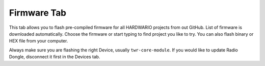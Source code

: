 ############
Firmware Tab
############

.. _flash-firmware:

This tab allows you to flash pre-compiled firmware for all HARDWARIO projects from out GitHub.
List of firmware is downloaded automatically.
Choose the firmware or start typing to find project you like to try. You can also flash binary or HEX file from your computer.

Always make sure you are flashing the right Device, usually ``twr-core-module``.
If you would like to update Radio Dongle, disconnect it first in the Devices tab.

.. raw:: html

    <iframe width="700" height="422" src="https://www.youtube.com/embed/3IXLBQ5M6Us?list=PLfRfhTxkuiVw0s9UQ8x5irref-EBwOghF" frameborder="0" allow="accelerometer; autoplay; clipboard-write; encrypted-media; gyroscope; picture-in-picture" allowfullscreen></iframe>

.. thumbnail:: ../../_static/basics/playground/playground-firmware.png
   :width: 100%
   :alt: Playground Firmware
